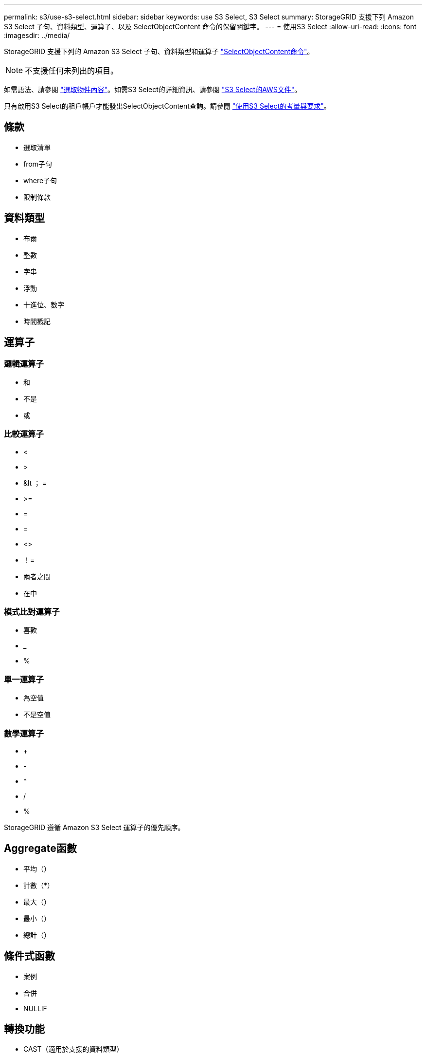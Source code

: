 ---
permalink: s3/use-s3-select.html 
sidebar: sidebar 
keywords: use S3 Select, S3 Select 
summary: StorageGRID 支援下列 Amazon S3 Select 子句、資料類型、運算子、以及 SelectObjectContent 命令的保留關鍵字。 
---
= 使用S3 Select
:allow-uri-read: 
:icons: font
:imagesdir: ../media/


[role="lead"]
StorageGRID 支援下列的 Amazon S3 Select 子句、資料類型和運算子 link:select-object-content.html["SelectObjectContent命令"]。


NOTE: 不支援任何未列出的項目。

如需語法、請參閱 link:select-object-content.html["選取物件內容"]。如需S3 Select的詳細資訊、請參閱 https://docs.aws.amazon.com/AmazonS3/latest/userguide/selecting-content-from-objects.html["S3 Select的AWS文件"^]。

只有啟用S3 Select的租戶帳戶才能發出SelectObjectContent查詢。請參閱 link:../admin/manage-s3-select-for-tenant-accounts.html["使用S3 Select的考量與要求"]。



== 條款

* 選取清單
* from子句
* where子句
* 限制條款




== 資料類型

* 布爾
* 整數
* 字串
* 浮動
* 十進位、數字
* 時間戳記




== 運算子



=== 邏輯運算子

* 和
* 不是
* 或




=== 比較運算子

* <
* >
* &lt ； =
* >=
* =
* =
* <>
* ！=
* 兩者之間
* 在中




=== 模式比對運算子

* 喜歡
* _
* %




=== 單一運算子

* 為空值
* 不是空值




=== 數學運算子

* +
* -
* *
* /
* %


StorageGRID 遵循 Amazon S3 Select 運算子的優先順序。



== Aggregate函數

* 平均（）
* 計數（*）
* 最大（）
* 最小（）
* 總計（）




== 條件式函數

* 案例
* 合併
* NULLIF




== 轉換功能

* CAST（適用於支援的資料類型）




== 日期函數

* 日期新增
* 日期_差異
* 擷取
* 至字串
* 目標時間戳記
* UTCNOW




== 字串函數

* char_length、字元長度
* 降低
* 子字串
* 修剪
* 上

